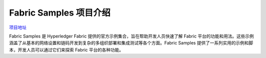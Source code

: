 *************************
Fabric Samples 项目介绍
*************************

`项目地址 <https://github.com/hyperledger/fabric-samples/tree/v2.4.9>`_

Fabric Samples 是 Hyperledger Fabric 提供的官方示例集合，旨在帮助开发人员快速了解 Fabric 平台的功能和用法。这些示例涵盖了从基本的网络设置和链码开发到复杂的多组织部署和集成测试等各个方面。Fabric Samples 提供了一系列实用的示例和脚本，开发人员可以通过它们来探索 Fabric 平台的各种功能。
